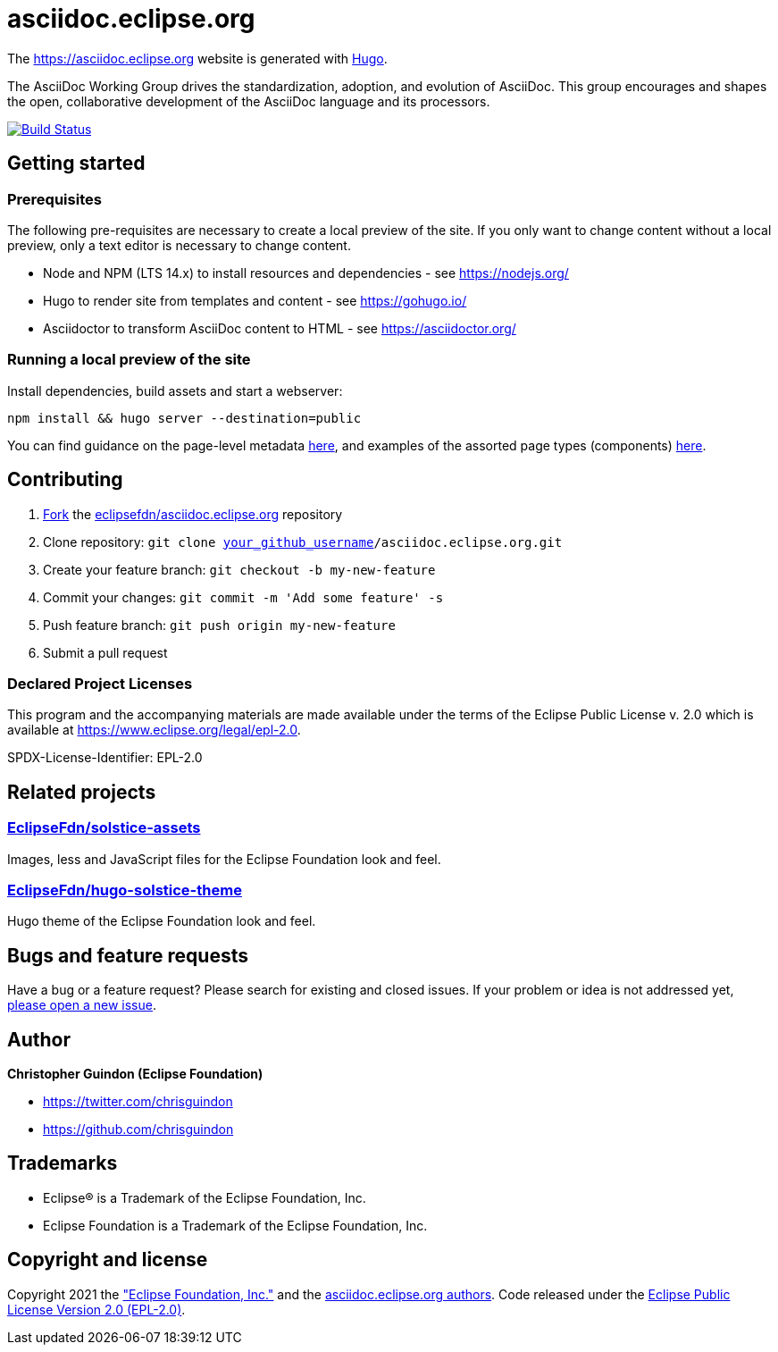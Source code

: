 = asciidoc.eclipse.org

The https://asciidoc.eclipse.org website is generated with https://gohugo.io/documentation/[Hugo].

The AsciiDoc Working Group drives the standardization, adoption, and evolution of AsciiDoc. This group encourages and shapes the open, collaborative development of the AsciiDoc language and its processors.

image:https://travis-ci.org/eclipsefdn/asciidoc.eclipse.org.svg?branch=master[Build Status,link=https://travis-ci.org/eclipsefdn/asciidoc.eclipse.org]

== Getting started

=== Prerequisites

The following pre-requisites are necessary to create a local preview of the site.
If you only want to change content without a local preview, only a text editor is necessary to change content.

* Node and NPM (LTS 14.x) to install resources and dependencies - see https://nodejs.org/
* Hugo to render site from templates and content - see https://gohugo.io/
* Asciidoctor to transform AsciiDoc content to HTML - see https://asciidoctor.org/

=== Running a local preview of the site

Install dependencies, build assets and start a webserver:

[source,bash]
----
npm install && hugo server --destination=public
----

You can find guidance on the page-level metadata https://eclipsefdn-hugo-solstice-theme.netlify.app/[here], and examples of the assorted page types (components) https://eclipsefdn-hugo-solstice-theme.netlify.app/components/[here].

== Contributing

. https://help.github.com/articles/fork-a-repo/[Fork] the https://github.com/eclipsefdn/asciidoc.eclipse.org[eclipsefdn/asciidoc.eclipse.org] repository
. Clone repository: `git clone https://github.com/[your_github_username]/asciidoc.eclipse.org.git`
. Create your feature branch: `git checkout -b my-new-feature`
. Commit your changes: `git commit -m &#39;Add some feature&#39; -s`
. Push feature branch: `git push origin my-new-feature`
. Submit a pull request

=== Declared Project Licenses

This program and the accompanying materials are made available under the terms
of the Eclipse Public License v. 2.0 which is available at
https://www.eclipse.org/legal/epl-2.0.

SPDX-License-Identifier: EPL-2.0

== Related projects

=== https://github.com/EclipseFdn/solstice-assets[EclipseFdn/solstice-assets]

Images, less and JavaScript files for the Eclipse Foundation look and feel.

=== https://github.com/EclipseFdn/hugo-solstice-theme[EclipseFdn/hugo-solstice-theme]

Hugo theme of the Eclipse Foundation look and feel.

== Bugs and feature requests

Have a bug or a feature request? Please search for existing and closed issues. If your problem or idea is not addressed yet, https://github.com/eclipsefdn/asciidoc.eclipse.org/issues/new[please open a new issue].

== Author

*Christopher Guindon (Eclipse Foundation)*

* https://twitter.com/chrisguindon
* https://github.com/chrisguindon

== Trademarks

* Eclipse® is a Trademark of the Eclipse Foundation, Inc.
* Eclipse Foundation is a Trademark of the Eclipse Foundation, Inc.

== Copyright and license

Copyright 2021 the https://www.eclipse.org["Eclipse Foundation, Inc."] and the https://github.com/eclipsefdn/asciidoc.eclipse.org/graphs/contributors[asciidoc.eclipse.org authors]. Code released under the https://github.com/eclipsefdn/asciidoc.eclipse.org/blob/src/LICENSE[Eclipse Public License Version 2.0 (EPL-2.0)].
